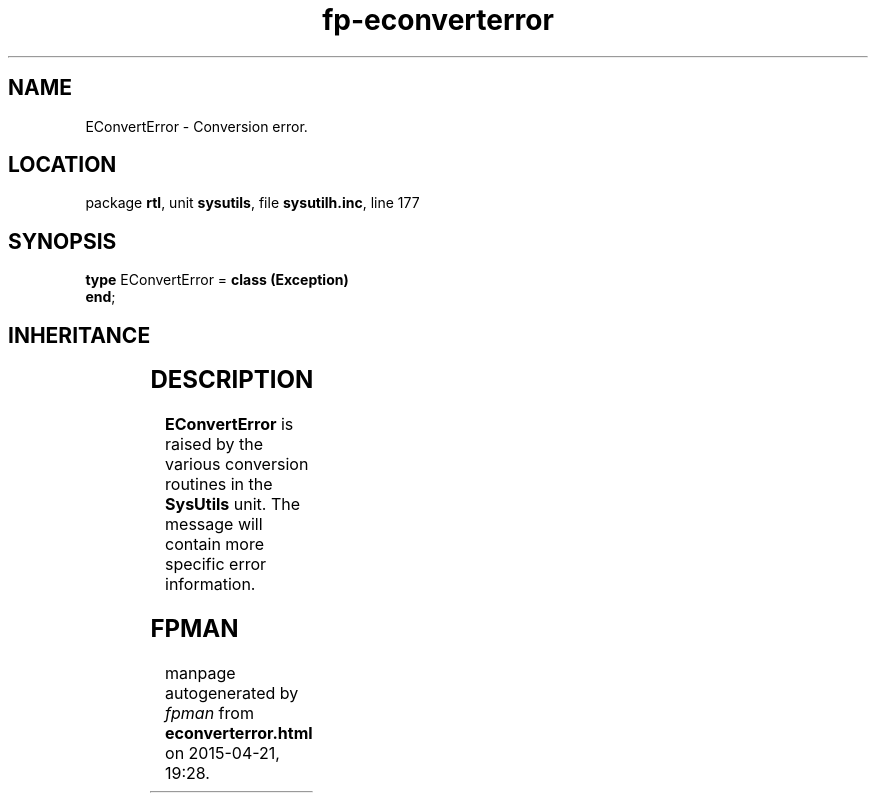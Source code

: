.\" file autogenerated by fpman
.TH "fp-econverterror" 3 "2014-03-14" "fpman" "Free Pascal Programmer's Manual"
.SH NAME
EConvertError - Conversion error.
.SH LOCATION
package \fBrtl\fR, unit \fBsysutils\fR, file \fBsysutilh.inc\fR, line 177
.SH SYNOPSIS
\fBtype\fR EConvertError = \fBclass (Exception)\fR
.br
\fBend\fR;
.SH INHERITANCE
.TS
l l
l l
l l.
\fBEConvertError\fR	Conversion error.
\fBException\fR	Base class of all exceptions.
\fBTObject\fR	Base class of all classes.
.TE
.SH DESCRIPTION
\fBEConvertError\fR is raised by the various conversion routines in the \fBSysUtils\fR unit. The message will contain more specific error information.


.SH FPMAN
manpage autogenerated by \fIfpman\fR from \fBeconverterror.html\fR on 2015-04-21, 19:28.

